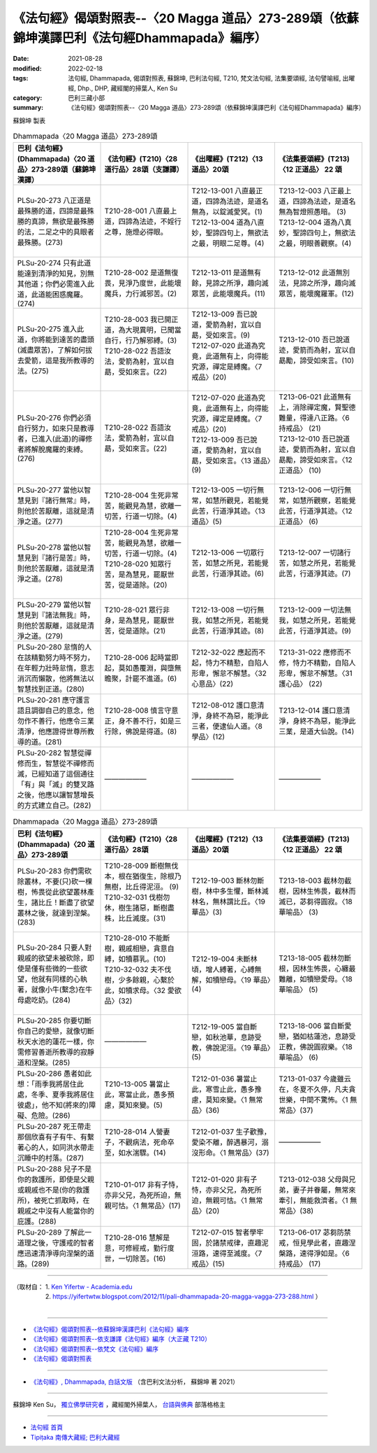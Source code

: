====================================================================================================
《法句經》偈頌對照表--〈20 Magga 道品〉273-289頌（依蘇錦坤漢譯巴利《法句經Dhammapada》編序）
====================================================================================================

:date: 2021-08-28
:modified: 2022-02-18
:tags: 法句經, Dhammapada, 偈頌對照表, 蘇錦坤, 巴利法句經, T210, 梵文法句經, 法集要頌經, 法句譬喻經, 出曜經, Dhp., DHP, 藏經閣的掃葉人, Ken Su
:category: 巴利三藏小部
:summary: 《法句經》偈頌對照表--〈20 Magga 道品〉273-289頌（依蘇錦坤漢譯巴利《法句經Dhammapada》編序）


蘇錦坤 製表

.. list-table:: Dhammapada〈20 Magga 道品〉273-289頌
   :widths: 25 25 25 25
   :header-rows: 1
   :class: remove-gatha-number

   * - 巴利《法句經》(Dhammapada)〈20 道品〉273-289頌（蘇錦坤漢譯）
     - 《法句經》(T210)〈28 道行品〉28頌（支謙譯）
     - 《出曜經》(T212)〈13 道品〉20頌
     - 《法集要頌經》(T213)〈12 正道品〉 22 頌

   * - PLSu-20-273 八正道是最殊勝的道，四諦是最殊勝的真諦，無欲是最殊勝的法，二足之中的具眼者最殊勝。(273)
     - T210-28-001 八直最上道，四諦為法迹，不婬行之尊，施燈必得眼。
     - | T212-13-001 八直最正道，四諦為法迹，是道名無為，以錠滅愛冥。(1)
       | T212-13-004 道為八直妙，聖諦四句上，無欲法之最，明眼二足尊。(4)
       | 

     - | T213-12-003 八正最上道，四諦為法迹，是道名無為智燈照愚暗。 (3)
       | T213-12-004 道為八真妙，聖諦四句上，無欲法之最，明眼善觀察。(4)
       | 

   * - PLSu-20-274 只有此道能達到清淨的知見，別無其他道；你們必需進入此道，此道能困惑魔羅。(274)
     - T210-28-002 是道無復畏，見淨乃度世，此能壞魔兵，力行滅邪苦。(2)
     - T212-13-011 是道無有餘，見諦之所淨，趣向滅眾苦，此能壞魔兵。(11)
     - T213-12-012 此道無別法，見諦之所淨，趣向滅眾苦，能壞魔羅軍。(12)

   * - PLSu-20-275 進入此道，你將能到達苦的盡頭(滅盡眾苦)，了解如何拔去愛箭，這是我所教導的法。(275)
     - | T210-28-003 我已開正道，為大現異明，已聞當自行，行乃解邪縛。(3)
       | T210-28-022 吾語汝法，愛箭為射，宜以自勗，受如來言。(22)
       | 

     - | T212-13-009 吾已說道，愛箭為射，宜以自勗，受如來言。(9)
       | T212-07-020 此道為究竟，此道無有上，向得能究源，禪定是縛魔。〈7 戒品〉(20)
       | 

     - T213-12-010 吾已說道迹，愛箭而為射，宜以自勗勵，諦受如來言。(10)

   * - PLSu-20-276 你們必須自行努力，如來只是教導者，已進入(此道)的禪修者將解脫魔羅的束縛。(276)
     - T210-28-022 吾語汝法，愛箭為射，宜以自勗，受如來言。(22)
     - | T212-07-020 此道為究竟，此道無有上，向得能究源，禪定是縛魔。〈7 戒品〉(20)
       | T212-13-009 吾已說道，愛箭為射，宜以自勗，受如來言。〈13 道品〉(9)
       | 

     - | T213-06-021 此道無有上，消除禪定魔，賢聖德難量，得達八正路。〈6 持戒品〉 (21)
       | T213-12-010 吾已說道迹，愛箭而為射，宜以自勗勵，諦受如來言。〈12 正道品〉 (10)
       | 

   * - PLSu-20-277 當他以智慧見到『諸行無常』時，則他於苦厭離，這就是清淨之道。(277)
     - T210-28-004 生死非常苦，能觀見為慧，欲離一切苦，行道一切除。(4)
     - T212-13-005 一切行無常，如慧所觀見，若能覺此苦，行道淨其迹。〈13 道品〉(5)
     - T213-12-006 一切行無常，如慧所觀察，若能覺此苦，行道淨其迹。〈12 正道品〉 (6)

   * - PLSu-20-278 當他以智慧見到『諸行是苦』時，則他於苦厭離，這就是清淨之道。(278)
     - | T210-28-004 生死非常苦，能觀見為慧，欲離一切苦，行道一切除。(4)
       | T210-28-020 知眾行苦，是為慧見，罷厭世苦，從是道除。(20)
       | 

     - T212-13-006 一切眾行苦，如慧之所見，若能覺此苦，行道淨其迹。(6)
     - T213-12-007 一切諸行苦，如慧之所見，若能覺此苦，行道淨其迹。(7)

   * - PLSu-20-279 當他以智慧見到『諸法無我』時，則他於苦厭離，這就是清淨之道。(279)
     - T210-28-021 眾行非身，是為慧見，罷厭世苦，從是道除。(21)
     - T212-13-008 一切行無我，如慧之所見，若能覺此苦，行道淨其迹。(8)
     - T213-12-009 一切法無我，如慧之所見，若能覺此苦，行道淨其迹。(9)

   * - PLSu-20-280 怠惰的人在該精勤努力時不努力，在年輕力壯時怠惰，意志消沉而懶散，他將無法以智慧找到正道。(280)
     - T210-28-006 起時當即起，莫如愚覆淵，與墮無瞻聚，計罷不進道。(6)
     - T212-32-022 應起而不起，恃力不精懃，自陷人形卑，懈怠不解慧。〈32 心意品〉(22)
     - T213-31-022 應修而不修，恃力不精勤，自陷人形卑，懈怠不解慧。〈31 護心品〉 (22)

   * - PLSu-20-281 應守護言語且調御自己的意念，他勿作不善行，他應令三業清淨，他應證得世尊所教導的道。(281)
     - T210-28-008 慎言守意正，身不善不行，如是三行除，佛說是得道。(8)
     - T212-08-012 護口意清淨，身終不為惡，能淨此三者，便逮仙人道。〈8 學品〉(12)
     - T213-12-014 護口意清淨，身終不為惡，能淨此三業，是道大仙說。(14)

   * - PLSu-20-282 智慧從禪修而生，智慧從不禪修而滅，已經知道了這個通往「有」與「滅」的雙叉路之後，他應以讓智慧增長的方式建立自己。(282)
     - ——————
     - ——————
     - ——————

.. list-table:: Dhammapada〈20 Magga 道品〉273-289頌
   :widths: 25 25 25 25
   :header-rows: 1
   :class: remove-gatha-number

   * - 巴利《法句經》(Dhammapada)〈20 道品〉273-289頌
     - 《法句經》(T210)〈28 道行品〉28頌
     - 《出曜經》(T212)〈13 道品〉20頌
     - 《法集要頌經》(T213)〈12 正道品〉 22 頌

   * - PLSu-20-283 你們需砍除叢林，不要(只)砍一棵樹，怖畏從此欲望叢林產生，諸比丘！斷盡了欲望叢林之後，就達到涅槃。(283)
     - | T210-28-009 斷樹無伐本，根在猶復生，除根乃無樹，比丘得泥洹。 (9)
       | T210-32-031 伐樹勿休，樹生諸惡，斷樹盡株，比丘滅度。(31)
       | 

     - T212-19-003 斷林勿斷樹，林中多生懼，斷林滅林名，無林謂比丘。〈19 華品〉(3)
     - T213-18-003 截林勿截樹，因林生怖畏，截林而滅已，苾芻得圓寂。〈18 華喻品〉 (3)

   * - PLSu-20-284 只要人對親戚的欲望未被砍除，即使是僅有些微的一些欲望，他就有同樣的心執著，就像小牛(繫念)在牛母處吃奶。(284)
     - | T210-28-010 不能斷樹，親戚相戀，貪意自縛，如犢慕乳。(10)
       | T210-32-032 夫不伐樹，少多餘親，心繫於此，如犢求母。〈32 愛欲品〉(32)
       | 

     - T212-19-004 未斷林頃，增人縛著，心縛無解，如犢戀母。〈19 華品〉(4)
     - T213-18-005 截林勿斷根，因林生怖畏，心纏最難離，如犢戀愛母。〈18 華喻品〉 (5)

   * - PLSu-20-285 你要切斷你自己的愛戀，就像切斷秋天水池的蓮花一樣，你需修習善逝所教導的寂靜道和涅槃。(285)
     - ——————
     - T212-19-005 當自斷戀，如秋池華，息跡受教，佛說泥洹。〈19 華品〉(5)
     - T213-18-006 當自斷愛戀，猶如枯蓮池，息跡受正教，佛說圓寂樂。〈18 華喻品〉 (6)

   * - PLSu-20-286 愚者如此想：「雨季我將居住此處，冬季、夏季我將居住彼處」，他不知(將來的)障礙、危險。(286)
     - T210-13-005 暑當止此，寒當止此，愚多預慮，莫知來變。(5)
     - T212-01-036 暑當止此，寒雪止此，愚多豫慮，莫知來變。〈1 無常品〉(36)
     - T213-01-037 今歲雖云在，冬夏不久停，凡夫貪世樂，中間不驚怖。〈1 無常品〉(37)

   * - PLSu-20-287 死王帶走那個欣喜有子有牛、有繫著心的人，如同洪水帶走沉睡中的村落。(287)
     - T210-28-014 人營妻子，不觀病法，死命卒至，如水湍驟。(14)
     - T212-01-037 生子歡豫，愛染不離，醉遇暴河，溺沒形命。〈1 無常品〉(37)
     - ——————

   * - PLSu-20-288 兒子不是你的救護所，即使是父親或親戚也不是(你的救護所)，被死亡抓取時，在親戚之中沒有人能當你的庇護。(288)
     - T210-01-017 非有子恃，亦非父兄，為死所迫，無親可怙。〈1 無常品〉(17)
     - T212-01-020 非有子恃，亦非父兄，為死所迫，無親可怙。〈1 無常品〉(20)
     - T213-012-038 父母與兄弟，妻子并眷屬，無常來牽引，無能救濟者。〈1 無常品〉(38)

   * - PLSu-20-289 了解此一道理之後，守護戒的智者應迅速清淨導向涅槃的道路。(289)
     - T210-28-016 慧解是意，可修經戒，勤行度世，一切除苦。(16)
     - T212-07-015 智者學牢固，於諸禁戒律，直趣泥洹路，速得至滅度。〈7 戒品〉(15)
     - T213-06-017 苾芻防禁戒，恒見學此者，直趣涅槃路，速得淨如是。〈6 持戒品〉 (17)

------

| （取材自： 1. `Ken Yifertw - Academia.edu <https://www.academia.edu/31570612/%E5%B7%B4%E5%88%A9_%E6%B3%95%E5%8F%A5%E7%B6%93_20_%E9%81%93%E5%93%81_%E5%B0%8D%E7%85%A7%E8%A1%A8_v_2>`__
| 　　　　　 2. https://yifertwtw.blogspot.com/2012/11/pali-dhammapada-20-magga-vagga-273-288.html ）
| 

------

- `《法句經》偈頌對照表--依蘇錦坤漢譯巴利《法句經》編序 <{filename}dhp-correspondence-tables-pali%zh.rst>`_
- `《法句經》偈頌對照表--依支謙譯《法句經》編序（大正藏 T210） <{filename}dhp-correspondence-tables-t210%zh.rst>`_
- `《法句經》偈頌對照表--依梵文《法句經》編序 <{filename}dhp-correspondence-tables-sanskrit%zh.rst>`_
- `《法句經》偈頌對照表 <{filename}dhp-correspondence-tables%zh.rst>`_

------

- `《法句經》, Dhammapada, 白話文版 <{filename}../dhp-Ken-Yifertw-Su/dhp-Ken-Y-Su%zh.rst>`_ （含巴利文法分析， 蘇錦坤 著 2021）

~~~~~~~~~~~~~~~~~~~~~~~~~~~~~~~~~~

蘇錦坤 Ken Su， `獨立佛學研究者 <https://independent.academia.edu/KenYifertw>`_ ，藏經閣外掃葉人， `台語與佛典 <http://yifertw.blogspot.com/>`_ 部落格格主

------

- `法句經 首頁 <{filename}../dhp%zh.rst>`__

- `Tipiṭaka 南傳大藏經; 巴利大藏經 <{filename}/articles/tipitaka/tipitaka%zh.rst>`__

..
  post on 02-18; 02-17 add: item no., e.g., (001)
  2022-02-02 rev. remove-gatha-number (add:  :class: remove-gatha-number)
  12-18 post; 12-15 rev. completed from the chapter 1 to the end (the chapter 26)
  2021-08-28 create rst